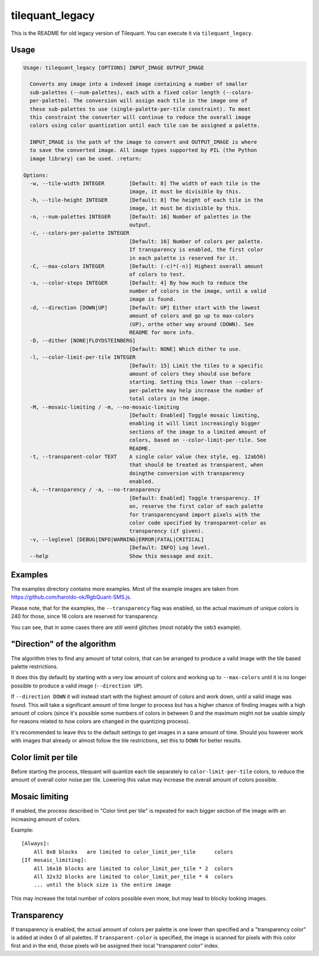 tilequant_legacy
================

This is the README for old legacy version of Tilequant. You can execute it via ``tilequant_legacy``.

Usage
-----

.. code::

    Usage: tilequant_legacy [OPTIONS] INPUT_IMAGE OUTPUT_IMAGE

      Converts any image into a indexed image containing a number of smaller
      sub-palettes (--num-palettes), each with a fixed color length (--colors-
      per-palette). The conversion will assign each tile in the image one of
      these sub-palettes to use (single-palette-per-tile constraint). To meet
      this constraint the converter will continue to reduce the overall image
      colors using color quantization until each tile can be assigned a palette.

      INPUT_IMAGE is the path of the image to convert and OUTPUT_IMAGE is where
      to save the converted image. All image types supported by PIL (the Python
      image library) can be used. :return:

    Options:
      -w, --tile-width INTEGER        [Default: 8] The width of each tile in the
                                      image, it must be divisible by this.
      -h, --tile-height INTEGER       [Default: 8] The height of each tile in the
                                      image, it must be divisible by this.
      -n, --num-palettes INTEGER      [Default: 16] Number of palettes in the
                                      output.
      -c, --colors-per-palette INTEGER
                                      [Default: 16] Number of colors per palette.
                                      If transparency is enabled, the first color
                                      in each palette is reserved for it.
      -C, --max-colors INTEGER        [Default: (-c)*(-n)] Highest overall amount
                                      of colors to test.
      -s, --color-steps INTEGER       [Default: 4] By how much to reduce the
                                      number of colors in the image, until a valid
                                      image is found.
      -d, --direction [DOWN|UP]       [Default: UP] Either start with the lowest
                                      amount of colors and go up to max-colors
                                      (UP), orthe other way around (DOWN). See
                                      README for more info.
      -D, --dither [NONE|FLOYDSTEINBERG]
                                      [Default: NONE] Which dither to use.
      -l, --color-limit-per-tile INTEGER
                                      [Default: 15] Limit the tiles to a specific
                                      amount of colors they should use before
                                      starting. Setting this lower than --colors-
                                      per-palette may help increase the number of
                                      total colors in the image.
      -M, --mosaic-limiting / -m, --no-mosaic-limiting
                                      [Default: Enabled] Toggle mosaic limiting,
                                      enabling it will limit increasingly bigger
                                      sections of the image to a limited amount of
                                      colors, based on --color-limit-per-tile. See
                                      README.
      -t, --transparent-color TEXT    A single color value (hex style, eg. 12ab56)
                                      that should be treated as transparent, when
                                      doingthe conversion with transparency
                                      enabled.
      -A, --transparency / -a, --no-transparency
                                      [Default: Enabled] Toggle transparency. If
                                      on, reserve the first color of each palette
                                      for transparencyand import pixels with the
                                      color code specified by transparent-color as
                                      transparency (if given).
      -v, --loglevel [DEBUG|INFO|WARNING|ERROR|FATAL|CRITICAL]
                                      [Default: INFO] Log level.
      --help                          Show this message and exit.


Examples
--------
The examples directory contains more examples. Most of the example images are taken from
https://github.com/haroldo-ok/RgbQuant-SMS.js.

Please note, that for the examples, the ``--transparency`` flag was enabled, so
the actual maximum of unique colors is 240 for those, since 16 colors are reserved
for transparency.

You can see, that in some cases there are still weird glitches (most notably the
``smb3`` example).


"Direction" of the algorithm
----------------------------
The algorithm tries to find any amount of total colors, that can be
arranged to produce a valid image with the tile based palette restrictions.

It does this (by default) by starting with a very low amount of colors and working
up to ``--max-colors`` until it is no longer possible to produce a valid image (``--direction UP``).

If ``--direction DOWN`` it will instead start with the highest amount of colors and work down,
until a valid image was found. This will take a significant amount of time longer to process
but has a higher chance of finding images with a high amount of colors (since it's possible
some numbers of colors in between 0 and the maximum might not be usable simply for reasons
related to how colors are changed in the quantizing process).

It's recommended to leave this to the default settings to get images in a sane amount of time.
Should you however work with images that already or almost follow the tile restrictions,
set this to ``DOWN`` for better results.

Color limit per tile
--------------------
Before starting the process, tilequant will quantize each tile separately to ``color-limit-per-tile``
colors, to reduce the amount of overall color noise per tile. Lowering this value may increase
the overall amount of colors possible.

Mosaic limiting
---------------
If enabled, the process described in "Color limit per tile" is repeated for each bigger
section of the image with an increasing amount of colors.

Example::

    [Always]:
        All 8x8 blocks   are limited to color_limit_per_tile      colors
    [If mosaic_limiting]:
        All 16x16 blocks are limited to color_limit_per_tile * 2  colors
        All 32x32 blocks are limited to color_limit_per_tile * 4  colors
        ... until the block size is the entire image

This may increase the total number of colors possible even more, but may lead to blocky
looking images.

Transparency
------------
If transparency is enabled, the actual amount of colors per palette is one lower than specified
and a "transparency color" is added at index 0 of all palettes. If ``transparent-color`` is
specified, the image is scanned for pixels with this color first and in the end, those pixels
will be assigned their local "transparent color" index.
